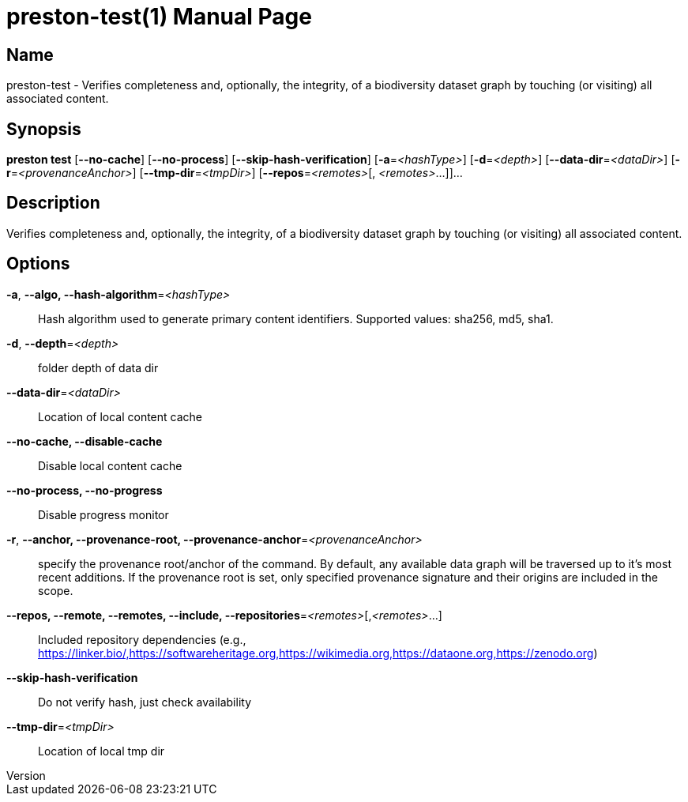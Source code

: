 // tag::picocli-generated-full-manpage[]
// tag::picocli-generated-man-section-header[]
:doctype: manpage
:revnumber: 
:manmanual: Preston Manual
:mansource: 
:man-linkstyle: pass:[blue R < >]
= preston-test(1)

// end::picocli-generated-man-section-header[]

// tag::picocli-generated-man-section-name[]
== Name

preston-test - Verifies completeness and, optionally, the integrity, of a biodiversity dataset graph by touching (or visiting) all associated content.

// end::picocli-generated-man-section-name[]

// tag::picocli-generated-man-section-synopsis[]
== Synopsis

*preston test* [*--no-cache*] [*--no-process*] [*--skip-hash-verification*]
             [*-a*=_<hashType>_] [*-d*=_<depth>_] [*--data-dir*=_<dataDir>_]
             [*-r*=_<provenanceAnchor>_] [*--tmp-dir*=_<tmpDir>_] [*--repos*=_<remotes>_[,
             _<remotes>_...]]...

// end::picocli-generated-man-section-synopsis[]

// tag::picocli-generated-man-section-description[]
== Description

Verifies completeness and, optionally, the integrity, of a biodiversity dataset graph by touching (or visiting) all associated content.

// end::picocli-generated-man-section-description[]

// tag::picocli-generated-man-section-options[]
== Options

*-a*, *--algo, --hash-algorithm*=_<hashType>_::
  Hash algorithm used to generate primary content identifiers. Supported values: sha256, md5, sha1.

*-d*, *--depth*=_<depth>_::
  folder depth of data dir

*--data-dir*=_<dataDir>_::
  Location of local content cache

*--no-cache, --disable-cache*::
  Disable local content cache

*--no-process, --no-progress*::
  Disable progress monitor

*-r*, *--anchor, --provenance-root, --provenance-anchor*=_<provenanceAnchor>_::
  specify the provenance root/anchor of the command. By default, any available data graph will be traversed up to it's most recent additions. If the provenance root is set, only specified provenance signature and their origins are included in the scope.

*--repos, --remote, --remotes, --include, --repositories*=_<remotes>_[,_<remotes>_...]::
  Included repository dependencies (e.g., https://linker.bio/,https://softwareheritage.org,https://wikimedia.org,https://dataone.org,https://zenodo.org)

*--skip-hash-verification*::
  Do not verify hash, just check availability

*--tmp-dir*=_<tmpDir>_::
  Location of local tmp dir

// end::picocli-generated-man-section-options[]

// tag::picocli-generated-man-section-arguments[]
// end::picocli-generated-man-section-arguments[]

// tag::picocli-generated-man-section-commands[]
// end::picocli-generated-man-section-commands[]

// tag::picocli-generated-man-section-exit-status[]
// end::picocli-generated-man-section-exit-status[]

// tag::picocli-generated-man-section-footer[]
// end::picocli-generated-man-section-footer[]

// end::picocli-generated-full-manpage[]

